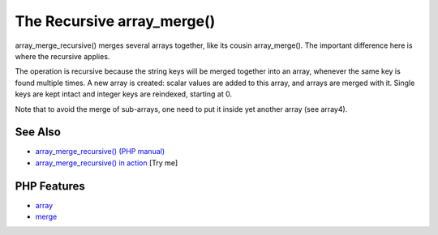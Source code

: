 .. _the-recursive-array_merge():

The Recursive array_merge()
---------------------------

.. meta::
	:description:
		The Recursive array_merge(): array_merge_recursive() merges several arrays together, like its cousin array_merge().
	:twitter:card: summary_large_image
	:twitter:site: @exakat
	:twitter:title: The Recursive array_merge()
	:twitter:description: The Recursive array_merge(): array_merge_recursive() merges several arrays together, like its cousin array_merge()
	:twitter:creator: @exakat
	:twitter:image:src: https://php-tips.readthedocs.io/en/latest/_images/array_merge_recursive.png
	:og:image: https://php-tips.readthedocs.io/en/latest/_images/array_merge_recursive.png
	:og:title: The Recursive array_merge()
	:og:type: article
	:og:description: array_merge_recursive() merges several arrays together, like its cousin array_merge()
	:og:url: https://php-tips.readthedocs.io/en/latest/tips/array_merge_recursive.html
	:og:locale: en

.. raw:: html

	<script type="application/ld+json">{"@context":"https:\/\/schema.org","@graph":[{"@type":"WebPage","@id":"https:\/\/php-tips.readthedocs.io\/en\/latest\/tips\/array_merge_recursive.html","url":"https:\/\/php-tips.readthedocs.io\/en\/latest\/tips\/array_merge_recursive.html","name":"The Recursive array_merge()","isPartOf":{"@id":"https:\/\/www.exakat.io\/"},"datePublished":"Wed, 25 Jun 2025 20:01:02 +0000","dateModified":"Wed, 25 Jun 2025 20:01:02 +0000","description":"array_merge_recursive() merges several arrays together, like its cousin array_merge()","inLanguage":"en-US","potentialAction":[{"@type":"ReadAction","target":["https:\/\/php-tips.readthedocs.io\/en\/latest\/tips\/array_merge_recursive.html"]}]},{"@type":"WebSite","@id":"https:\/\/www.exakat.io\/","url":"https:\/\/www.exakat.io\/","name":"Exakat","description":"Smart PHP static analysis","inLanguage":"en-US"}]}</script>

array_merge_recursive() merges several arrays together, like its cousin array_merge(). The important difference here is where the recursive applies.

The operation is recursive because the string keys will be merged together into an array, whenever the same key is found multiple times. A new array is created: scalar values are added to this array, and arrays are merged with it. Single keys are kept intact and integer keys are reindexed, starting at 0.

Note that to avoid the merge of sub-arrays, one need to put it inside yet another array (see array4).

.. image:: ../images/array_merge_recursive.png

See Also
________

* `array_merge_recursive() (PHP manual) <https://www.php.net/manual/en/function.array-merge-recursive.php>`_
* `array_merge_recursive() in action <https://3v4l.org/OMqOc>`_ [Try me]


PHP Features
____________

* `array <https://php-dictionary.readthedocs.io/en/latest/dictionary/array.ini.html>`_

* `merge <https://php-dictionary.readthedocs.io/en/latest/dictionary/merge.ini.html>`_


